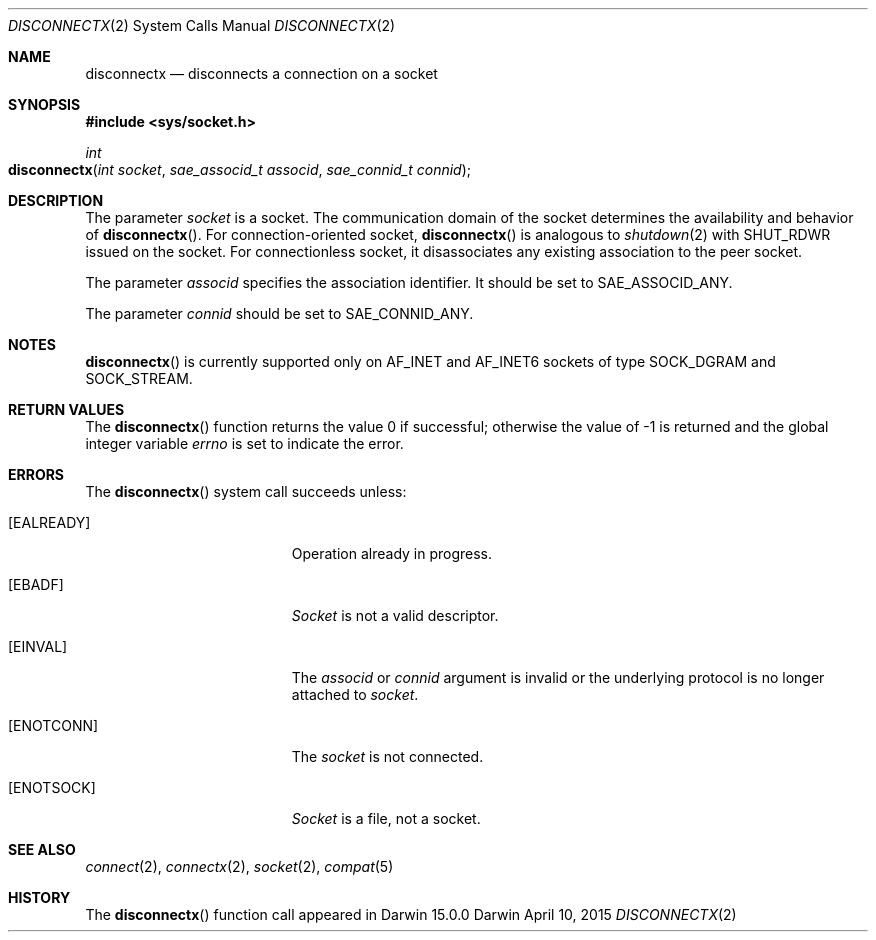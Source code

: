 .\" 
.\" Copyright (c) 2015 Apple Inc. All rights reserved.
.\" 
.\" @APPLE_OSREFERENCE_LICENSE_HEADER_START@
.\" 
.\" This file contains Original Code and/or Modifications of Original Code
.\" as defined in and that are subject to the Apple Public Source License
.\" Version 2.0 (the 'License'). You may not use this file except in
.\" compliance with the License. The rights granted to you under the License
.\" may not be used to create, or enable the creation or redistribution of,
.\" unlawful or unlicensed copies of an Apple operating system, or to
.\" circumvent, violate, or enable the circumvention or violation of, any
.\" terms of an Apple operating system software license agreement.
.\" 
.\" Please obtain a copy of the License at
.\" http://www.opensource.apple.com/apsl/ and read it before using this file.
.\" 
.\" The Original Code and all software distributed under the License are
.\" distributed on an 'AS IS' basis, WITHOUT WARRANTY OF ANY KIND, EITHER
.\" EXPRESS OR IMPLIED, AND APPLE HEREBY DISCLAIMS ALL SUCH WARRANTIES,
.\" INCLUDING WITHOUT LIMITATION, ANY WARRANTIES OF MERCHANTABILITY,
.\" FITNESS FOR A PARTICULAR PURPOSE, QUIET ENJOYMENT OR NON-INFRINGEMENT.
.\" Please see the License for the specific language governing rights and
.\" limitations under the License.
.\" 
.\" @APPLE_OSREFERENCE_LICENSE_HEADER_END@
.\"
.Dd April 10, 2015
.Dt DISCONNECTX 2
.Os Darwin
.Sh NAME
.Nm disconnectx
.Nd disconnects a connection on a socket
.Sh SYNOPSIS
.Fd #include <sys/socket.h>
.Ft int
.Fo disconnectx
.Fa "int socket"
.Fa "sae_associd_t associd"
.Fa "sae_connid_t connid"
.Fc
.Sh DESCRIPTION
The parameter
.Fa socket
is a socket.  The communication domain of the socket determines the
availability and behavior of
.Fn disconnectx .
For connection-oriented socket,
.Fn disconnectx
is analogous to
.Xr shutdown 2
.Dv with SHUT_RDWR
issued on the socket. For connectionless socket, it disassociates any existing
association to the peer socket.
.\" identified by
.\" .Fa connid ,
.\" or on all connections associated with the
.\" .Fa associd
.\" association.
.Pp
The parameter
.Fa associd
specifies the association identifier.  It should be set to
.Dv SAE_ASSOCID_ANY .
.\"when there is only one association present;
.\".Dv SAE_ASSOCID_ALL
.\"to specify all existing associations; or one of the identifiers returned from
.\".Xr getassocids 3 .
.Pp
The parameter
.Fa connid
should be set to
.\" specifies the connection identifier.  It may be set to
.Dv SAE_CONNID_ANY .
.\" or
.\".Dv SAE_CONNID_ALL ,
.\" in which case the association represented by
.\" .Fa associd
.\" will be dissolved; or the value returned from
.\" .Xr connectx 2
.\" or
.\" .Xr getconnids 3 ,
.\" which indicates that the disconnection occurs only on that connection
.\" while keeping the session association intact.  For the latter, the connection
.\" associated with
.\" .Fa connid
.\" will no longer be valid upon success.
.Sh NOTES
.Fn disconnectx
is currently supported only on AF_INET and AF_INET6 sockets of type SOCK_DGRAM
and SOCK_STREAM.
.Sh RETURN VALUES
The
.Fn disconnectx
function returns the value 0 if successful; otherwise the value of -1 is
returned and the global integer variable
.Va errno
is set to indicate the error.
.Sh ERRORS
The
.Fn disconnectx
system call succeeds unless:
.Bl -tag -width Er
.\" ===========
.It Bq Er EALREADY
Operation already in progress.
.\" for the session association represented by
.\" .Fa associd .
.\" ===========
.It Bq Er EBADF
.Fa Socket
is not a valid descriptor.
.\" ===========
.It Bq Er EINVAL
The
.Fa associd
or
.Fa connid
argument is invalid or the underlying protocol is no longer attached to
.Fa socket .
.\" ===========
.It Bq Er ENOTCONN
.\" The session association repreresented by
.\" .Fa associd
.\" is not connected.
The
.Fa socket
is not connected.
.\" ===========
.It Bq Er ENOTSOCK
.Fa Socket
is a file, not a socket.
.El
.Sh SEE ALSO
.Xr connect 2 ,
.Xr connectx 2 ,
.Xr socket 2 ,
.\" .Xr getassocids 3 ,
.\" .Xr getconnids 3 ,
.\" .Xr getconninfo 3 ,
.Xr compat 5
.Sh HISTORY
The
.Fn disconnectx
function call appeared in Darwin 15.0.0
